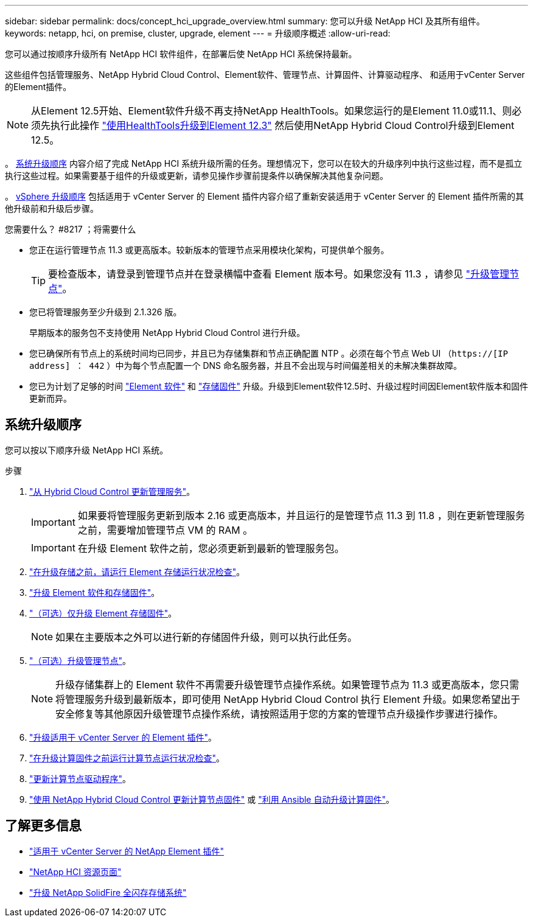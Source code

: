 ---
sidebar: sidebar 
permalink: docs/concept_hci_upgrade_overview.html 
summary: 您可以升级 NetApp HCI 及其所有组件。 
keywords: netapp, hci, on premise, cluster, upgrade, element 
---
= 升级顺序概述
:allow-uri-read: 


[role="lead"]
您可以通过按顺序升级所有 NetApp HCI 软件组件，在部署后使 NetApp HCI 系统保持最新。

这些组件包括管理服务、NetApp Hybrid Cloud Control、Element软件、管理节点、计算固件、计算驱动程序、 和适用于vCenter Server的Element插件。​


NOTE: 从Element 12.5开始、Element软件升级不再支持NetApp HealthTools。如果您运行的是Element 11.0或11.1、则必须先执行此操作 link:https://docs.netapp.com/us-en/hci19/docs/task_hcc_upgrade_element_software.html#upgrade-element-software-at-connected-sites-using-healthtools["使用HealthTools升级到Element 12.3"^] 然后使用NetApp Hybrid Cloud Control升级到Element 12.5。

。 <<sys_upgrade_seq,系统升级顺序>> 内容介绍了完成 NetApp HCI 系统升级所需的任务。理想情况下，您可以在较大的升级序列中执行这些过程，而不是孤立执行这些过程。如果需要基于组件的升级或更新，请参见操作步骤前提条件以确保解决其他复杂问题。

。 xref:task_hci_upgrade_all_vsphere.adoc[vSphere 升级顺序] 包括适用于 vCenter Server 的 Element 插件内容介绍了重新安装适用于 vCenter Server 的 Element 插件所需的其他升级前和升级后步骤。

.您需要什么？ #8217 ；将需要什么
* 您正在运行管理节点 11.3 或更高版本。较新版本的管理节点采用模块化架构，可提供单个服务。
+

TIP: 要检查版本，请登录到管理节点并在登录横幅中查看 Element 版本号。如果您没有 11.3 ，请参见 link:task_hcc_upgrade_management_node.html["升级管理节点"]。

* 您已将管理服务至少升级到 2.1.326 版。
+
早期版本的服务包不支持使用 NetApp Hybrid Cloud Control 进行升级。

* 您已确保所有节点上的系统时间均已同步，并且已为存储集群和节点正确配置 NTP 。必须在每个节点 Web UI （`https://[IP address] ： 442` ）中为每个节点配置一个 DNS 命名服务器，并且不会出现与时间偏差相关的未解决集群故障。
* 您已为计划了足够的时间 link:task_hcc_upgrade_element_software.html#element-upgrade-time["Element 软件"] 和 link:task_hcc_upgrade_storage_firmware.html#storage-firmware-upgrade["存储固件"] 升级。升级到Element软件12.5时、升级过程时间因Element软件版本和固件更新而异。




== 系统升级顺序

您可以按以下顺序升级 NetApp HCI 系统。

.步骤
. link:task_hcc_update_management_services.html["从 Hybrid Cloud Control 更新管理服务"]。
+

IMPORTANT: 如果要将管理服务更新到版本 2.16 或更高版本，并且运行的是管理节点 11.3 到 11.8 ，则在更新管理服务之前，需要增加管理节点 VM 的 RAM 。

+

IMPORTANT: 在升级 Element 软件之前，您必须更新到最新的管理服务包。

. link:task_hcc_upgrade_element_prechecks.html["在升级存储之前，请运行 Element 存储运行状况检查"]。
. link:task_hcc_upgrade_element_software.html["升级 Element 软件和存储固件"]。
. link:task_hcc_upgrade_storage_firmware.html["（可选）仅升级 Element 存储固件"]。
+

NOTE: 如果在主要版本之外可以进行新的存储固件升级，则可以执行此任务。

. link:task_hcc_upgrade_management_node.html["（可选）升级管理节点"]。
+

NOTE: 升级存储集群上的 Element 软件不再需要升级管理节点操作系统。如果管理节点为 11.3 或更高版本，您只需将管理服务升级到最新版本，即可使用 NetApp Hybrid Cloud Control 执行 Element 升级。如果您希望出于安全修复等其他原因升级管理节点操作系统，请按照适用于您的方案的管理节点升级操作步骤进行操作。

. link:task_vcp_upgrade_plugin.html["升级适用于 vCenter Server 的 Element 插件"]。
. link:task_upgrade_compute_prechecks.html["在升级计算固件之前运行计算节点运行状况检查"]。
. link:task_hcc_upgrade_compute_node_drivers.html["更新计算节点驱动程序"]。
. link:task_hcc_upgrade_compute_node_firmware.html["使用 NetApp Hybrid Cloud Control 更新计算节点固件"] 或 link:task_hcc_upgrade_compute_firmware_ansible.html["利用 Ansible 自动升级计算固件"]。


[discrete]
== 了解更多信息

* https://docs.netapp.com/us-en/vcp/index.html["适用于 vCenter Server 的 NetApp Element 插件"^]
* https://www.netapp.com/hybrid-cloud/hci-documentation/["NetApp HCI 资源页面"^]
* https://docs.netapp.com/us-en/element-software/upgrade/task_sf_upgrade_all.html["升级 NetApp SolidFire 全闪存存储系统"^]

